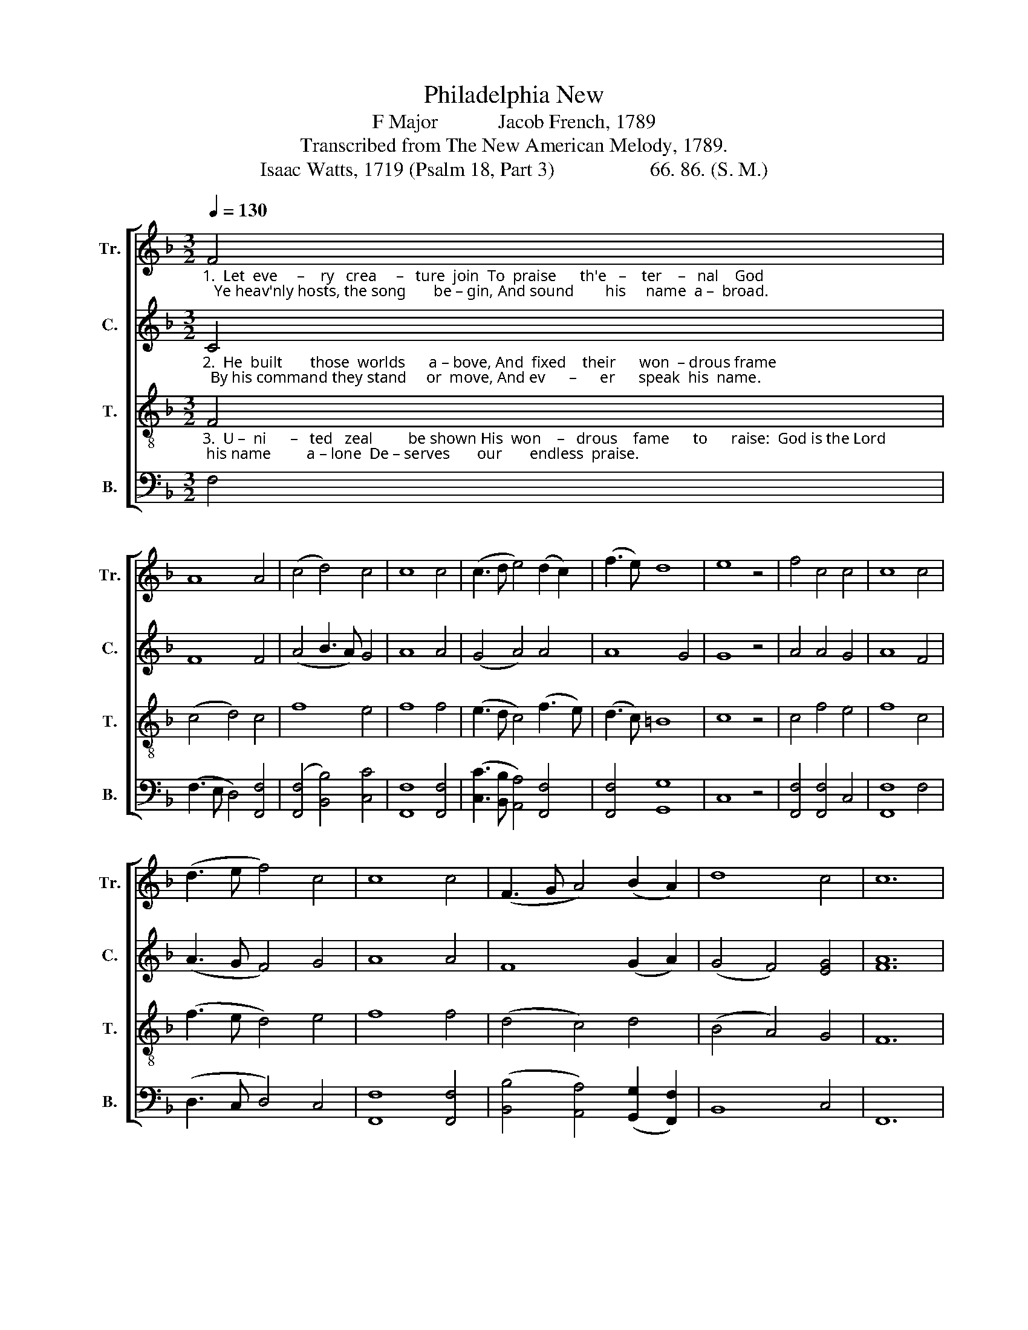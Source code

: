 X:1
T:Philadelphia New
T:F Major            Jacob French, 1789
T:Transcribed from The New American Melody, 1789.
T:Isaac Watts, 1719 (Psalm 18, Part 3)                   66. 86. (S. M.)
%%score [ 1 2 3 4 ]
L:1/8
Q:1/4=130
M:3/2
K:F
V:1 treble nm="Tr." snm="Tr."
V:2 treble nm="C." snm="C."
V:3 treble-8 nm="T." snm="T."
V:4 bass nm="B." snm="B."
V:1
"_1.  Let  eve     –    ry   crea     –   ture  join  To  praise      th'e   –    ter    –   nal    God;   Ye heav'nly hosts, the song       be – gin, And sound        his     name  a –  broad." F4 | %1
 A8 A4 | (c4 d4) c4 | c8 c4 | (c3 d e4) (d2 c2) | (f3 e) d8 | e8 z4 | f4 c4 c4 | c8 c4 | %9
 (d3 e f4) c4 | c8 c4 | (F3 G A4) (B2 A2) | d8 c4 | c12 | %14
[M:2/2] z4"_1.  Thou sun with golden beams,   And moon with paler rays;   Ye  starry lights, ye    twinkling    flames,  Shine   to  your  Maker's praise.  Thou" c4 |: %15
 f2 f2 e2 e2 | f6 ed | c2 c2 d2 d2 | d6 f2 | e2 e2 f2 f2 | c2 c2 de f2 | gf ed c2 c2 |1 c4 c4 :|2 %23
 c8 |] %24
V:2
"_2.  He  built       those  worlds      a – bove, And  fixed    their      won  – drous frame;  By his command they stand     or  move, And ev      –      er      speak  his  name." C4 | %1
 F8 F4 | (A4 B3 A) G4 | A8 A4 | (G4 A4) A4 | A8 G4 | G8 z4 | A4 A4 G4 | A8 F4 | (A3 G F4) G4 | %10
 A8 A4 | F8 (G2 A2) | (G4 F4) [EG]4 | [FA]12 | %14
[M:2/2] z4"_2.  By     all  his  works  a – bove   His      honors be expressed;  But saints that taste his sa – ving   love   Should  sing   his    praises  best.  By" F4 |: %15
 A2 A2 G2 G2 | A6 G2 | F2 F2 F2 F2 | F6 F2 | G2 G2 A2 A2 | A2 A2 B2 c2 | B2 AG F2 G2 |1 A4 F4 :|2 %23
 A8 |] %24
V:3
"_3.  U –  ni      –   ted   zeal         be shown His  won    –   drous    fame      to      raise:  God is the Lord; his name         a – lone  De – serves       our       endless  praise." F4 | %1
 (c4 d4) c4 | f8 e4 | f8 f4 | (e3 d c4) (f3 e) | (d3 c) =B8 | c8 z4 | c4 f4 e4 | f8 c4 | %9
 (f3 e d4) e4 | f8 f4 | (d4 c4) d4 | (B4 A4) G4 | F12 | %14
[M:2/2] z4"_3.  Let    nature  join  with    art,   And all pronounce him blest;  But saints, that dwell so near his heart,   Should  sing   his   praises  best.  Let" F4 |: %15
 c2 c2 c2 c>d | c6 cB | A2 A2 F2 F2 | B6 AB | c2 c2 c2 c2 | f>g f>g f2 fe | d2 cB A2 G2 |1 %22
 F4 F4 :|2 F8 |] %24
V:4
 F,4 | (F,3 E, D,4) [F,,F,]4 | ([F,,F,]4 [B,,B,]4) [C,C]4 | [F,,F,]8 [F,,F,]4 | %4
 ([C,C]3 [B,,B,] [A,,A,]4) [F,,F,]4 | [F,,F,]4 [G,,G,]8 | C,8 z4 | [F,,F,]4 [F,,F,]4 C,4 | %8
 [F,,F,]8 F,4 | (D,3 C, D,4) C,4 | [F,,F,]8 [F,,F,]4 | ([B,,B,]4 [A,,A,]4) ([G,,G,]2 [F,,F,]2) | %12
 B,,8 C,4 | F,,12 |[M:2/2] z4 [F,,F,]4 |: [F,,F,]2 [F,,F,]2 C,2 C,2 | [F,,F,]6 C,2 | %17
 [F,,F,]2 F,2 D,2 D,2 | B,,6 D,2 | C,2 C,2 [F,,F,]2 [F,,F,]2 | %20
 [F,,F,]2 [G,,G,]2 [B,,B,]2 [A,,A,]2 | [G,,G,]2 [A,,A,][B,,B,] [C,C]2 C,2 |1 [F,,F,]4 [F,,F,]4 :|2 %23
 [F,,F,]8 |] %24

